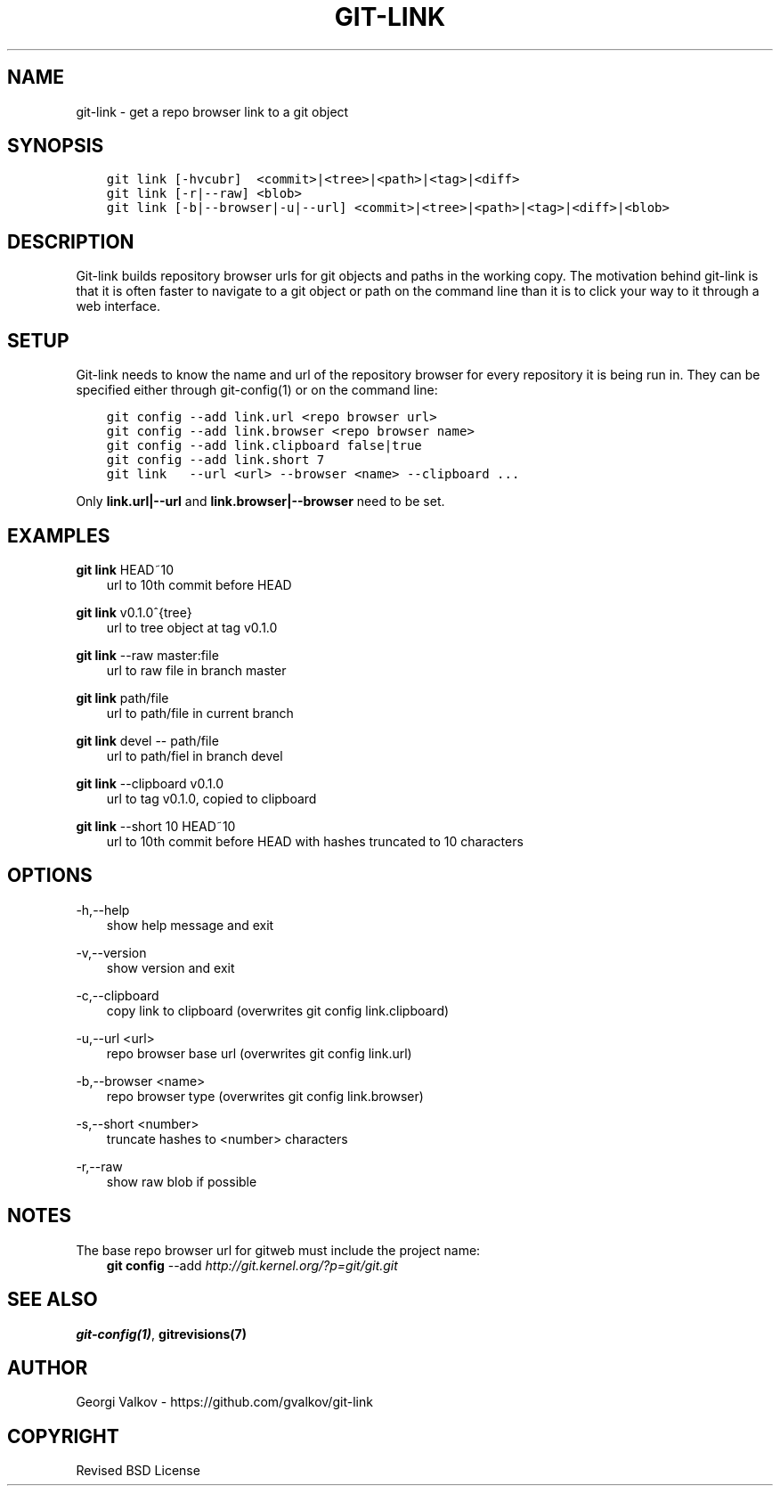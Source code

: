 .\" Man page generated from reStructuredText.
.
.TH GIT-LINK 1 "" "0.3.0" ""
.SH NAME
git-link \- get a repo browser link to a git object
.
.nr rst2man-indent-level 0
.
.de1 rstReportMargin
\\$1 \\n[an-margin]
level \\n[rst2man-indent-level]
level margin: \\n[rst2man-indent\\n[rst2man-indent-level]]
-
\\n[rst2man-indent0]
\\n[rst2man-indent1]
\\n[rst2man-indent2]
..
.de1 INDENT
.\" .rstReportMargin pre:
. RS \\$1
. nr rst2man-indent\\n[rst2man-indent-level] \\n[an-margin]
. nr rst2man-indent-level +1
.\" .rstReportMargin post:
..
.de UNINDENT
. RE
.\" indent \\n[an-margin]
.\" old: \\n[rst2man-indent\\n[rst2man-indent-level]]
.nr rst2man-indent-level -1
.\" new: \\n[rst2man-indent\\n[rst2man-indent-level]]
.in \\n[rst2man-indent\\n[rst2man-indent-level]]u
..
.SH SYNOPSIS
.INDENT 0.0
.INDENT 3.5
.sp
.nf
.ft C
git link [\-hvcubr]  <commit>|<tree>|<path>|<tag>|<diff>
git link [\-r|\-\-raw] <blob>
git link [\-b|\-\-browser|\-u|\-\-url] <commit>|<tree>|<path>|<tag>|<diff>|<blob>
.ft P
.fi
.UNINDENT
.UNINDENT
.SH DESCRIPTION
.sp
Git\-link builds repository browser urls for git objects and paths in the
working copy. The motivation behind git\-link is that it is often faster to
navigate to a git object or path on the command line than it is to click your
way to it through a web interface.
.SH SETUP
.sp
Git\-link needs to know the name and url of the repository browser for every
repository it is being run in. They can be specified either through
git\-config(1) or on the command line:
.INDENT 0.0
.INDENT 3.5
.sp
.nf
.ft C
git config \-\-add link.url <repo browser url>
git config \-\-add link.browser <repo browser name>
git config \-\-add link.clipboard false|true
git config \-\-add link.short 7
git link   \-\-url <url> \-\-browser <name> \-\-clipboard ...
.ft P
.fi
.UNINDENT
.UNINDENT
.sp
Only \fBlink.url|\-\-url\fP and \fBlink.browser|\-\-browser\fP need to be set.
.SH EXAMPLES
.sp
\fBgit link\fP HEAD~10
.INDENT 0.0
.INDENT 3.5
url to 10th commit before HEAD
.UNINDENT
.UNINDENT
.sp
\fBgit link\fP v0.1.0^{tree}
.INDENT 0.0
.INDENT 3.5
url to tree object at tag v0.1.0
.UNINDENT
.UNINDENT
.sp
\fBgit link\fP \-\-raw master:file
.INDENT 0.0
.INDENT 3.5
url to raw file in branch master
.UNINDENT
.UNINDENT
.sp
\fBgit link\fP path/file
.INDENT 0.0
.INDENT 3.5
url to path/file in current branch
.UNINDENT
.UNINDENT
.sp
\fBgit link\fP devel \-\- path/file
.INDENT 0.0
.INDENT 3.5
url to path/fiel in branch devel
.UNINDENT
.UNINDENT
.sp
\fBgit link\fP \-\-clipboard v0.1.0
.INDENT 0.0
.INDENT 3.5
url to tag v0.1.0, copied to clipboard
.UNINDENT
.UNINDENT
.sp
\fBgit link\fP \-\-short 10 HEAD~10
.INDENT 0.0
.INDENT 3.5
url to 10th commit before HEAD with hashes truncated to 10
characters
.UNINDENT
.UNINDENT
.SH OPTIONS
.sp
\-h,\-\-help
.INDENT 0.0
.INDENT 3.5
show help message and exit
.UNINDENT
.UNINDENT
.sp
\-v,\-\-version
.INDENT 0.0
.INDENT 3.5
show version and exit
.UNINDENT
.UNINDENT
.sp
\-c,\-\-clipboard
.INDENT 0.0
.INDENT 3.5
copy link to clipboard (overwrites git config link.clipboard)
.UNINDENT
.UNINDENT
.sp
\-u,\-\-url <url>
.INDENT 0.0
.INDENT 3.5
repo browser base url (overwrites git config link.url)
.UNINDENT
.UNINDENT
.sp
\-b,\-\-browser <name>
.INDENT 0.0
.INDENT 3.5
repo browser type (overwrites git config link.browser)
.UNINDENT
.UNINDENT
.sp
\-s,\-\-short <number>
.INDENT 0.0
.INDENT 3.5
truncate hashes to <number> characters
.UNINDENT
.UNINDENT
.sp
\-r,\-\-raw
.INDENT 0.0
.INDENT 3.5
show raw blob if possible
.UNINDENT
.UNINDENT
.SH NOTES
.sp
The base repo browser url for gitweb must include the project name:
.INDENT 0.0
.INDENT 3.5
\fBgit config\fP \-\-add  \fI\%http://git.kernel.org/?p=git/git.git\fP
.UNINDENT
.UNINDENT
.SH SEE ALSO
.sp
\fBgit\-config(1)\fP, \fBgitrevisions(7)\fP
.SH AUTHOR
Georgi Valkov - https://github.com/gvalkov/git-link
.SH COPYRIGHT
Revised BSD License
.\" Generated by docutils manpage writer.
.
